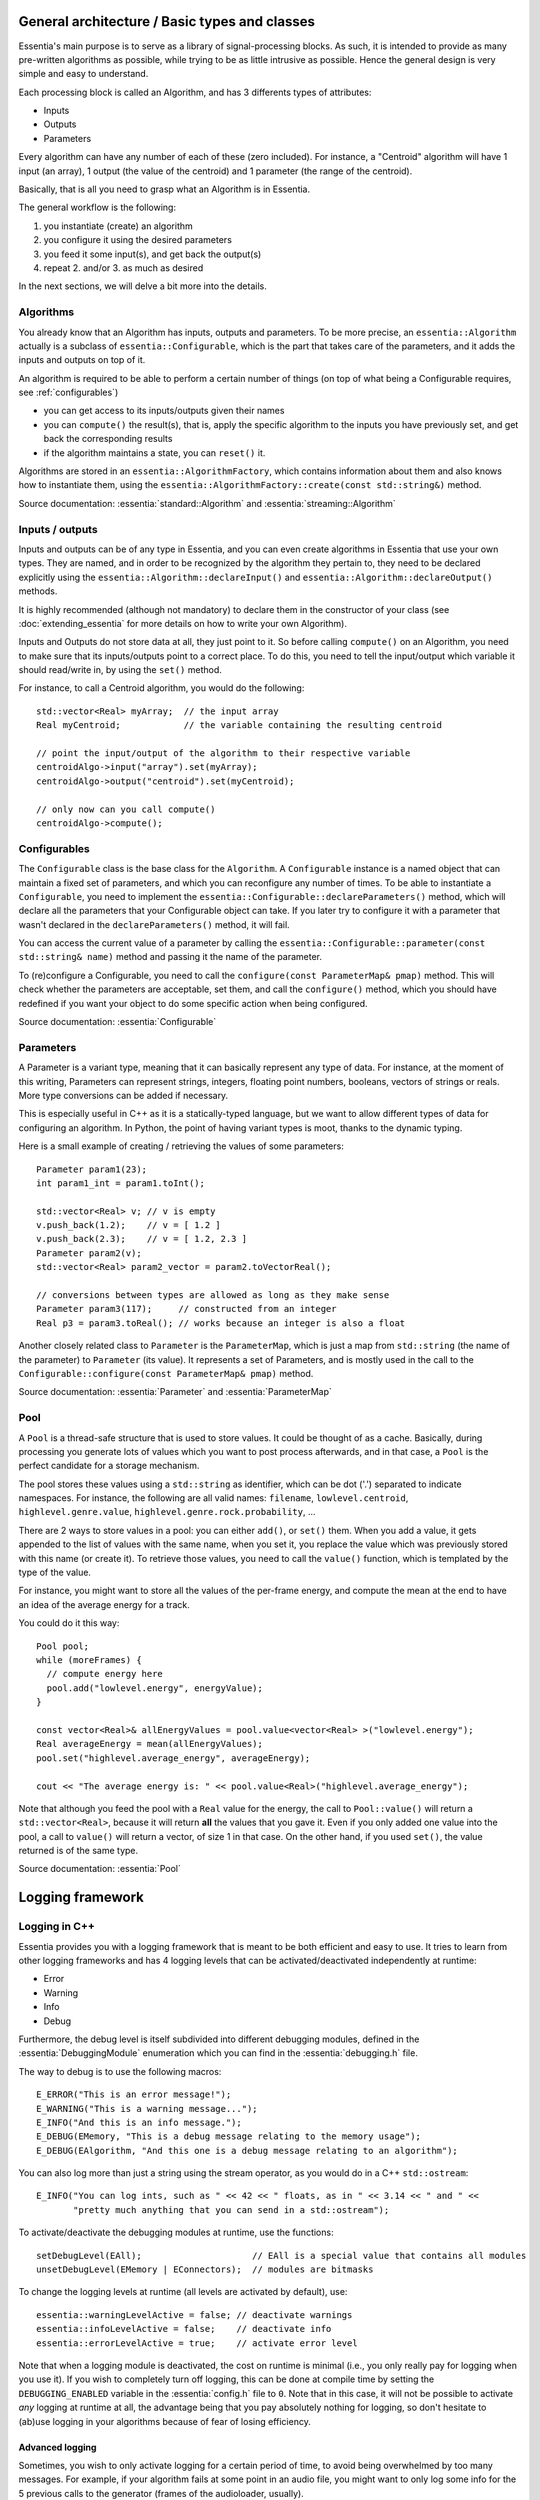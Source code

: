 .. highlight:: c++

General architecture / Basic types and classes
==============================================

Essentia's main purpose is to serve as a library of signal-processing blocks.
As such, it is intended to provide as many pre-written algorithms as possible,
while trying to be as little intrusive as possible. Hence the general design is
very simple and easy to understand.

Each processing block is called an Algorithm, and has 3 differents types of attributes:

* Inputs
* Outputs
* Parameters

Every algorithm can have any number of each of these (zero included).
For instance, a "Centroid" algorithm will have 1 input (an array), 1 output (the value
of the centroid) and 1 parameter (the range of the centroid).

Basically, that is all you need to grasp what an Algorithm is in Essentia.

The general workflow is the following:

1. you instantiate (create) an algorithm
2. you configure it using the desired parameters
3. you feed it some input(s), and get back the output(s)
4. repeat 2. and/or 3. as much as desired

In the next sections, we will delve a bit more into the details.



Algorithms
----------

You already know that an Algorithm has inputs, outputs and parameters. To be more
precise, an ``essentia::Algorithm`` actually is a subclass of ``essentia::Configurable``,
which is the part that takes care of the parameters, and it adds the inputs and
outputs on top of it.

An algorithm is required to be able to perform a certain number of things (on top
of what being a Configurable requires, see :ref:`configurables`)

* you can get access to its inputs/outputs given their names
* you can ``compute()`` the result(s), that is, apply the specific algorithm to the
  inputs you have previously set, and get back the corresponding results
* if the algorithm maintains a state, you can ``reset()`` it.

Algorithms are stored in an ``essentia::AlgorithmFactory``, which contains information
about them and also knows how to instantiate them, using the
``essentia::AlgorithmFactory::create(const std::string&)`` method.

Source documentation: :essentia:`standard::Algorithm` and :essentia:`streaming::Algorithm`



Inputs / outputs
----------------

Inputs and outputs can be of any type in Essentia, and you can even create algorithms
in Essentia that use your own types. They are named, and in order to be recognized by
the algorithm they pertain to, they need to be declared explicitly using the
``essentia::Algorithm::declareInput()`` and ``essentia::Algorithm::declareOutput()`` methods.

It is highly recommended (although not mandatory) to declare them in the constructor of
your class (see :doc:`extending_essentia` for more details on how to write your own Algorithm).

Inputs and Outputs do not store data at all, they just point to it. So before calling
``compute()`` on an Algorithm, you need to make sure that its inputs/outputs point
to a correct place. To do this, you need to tell the input/output which variable
it should read/write in, by using the ``set()`` method.

For instance, to call a Centroid algorithm, you would do the following::


  std::vector<Real> myArray;  // the input array
  Real myCentroid;            // the variable containing the resulting centroid

  // point the input/output of the algorithm to their respective variable
  centroidAlgo->input("array").set(myArray);
  centroidAlgo->output("centroid").set(myCentroid);

  // only now can you call compute()
  centroidAlgo->compute();


.. _configurables:

Configurables
-------------

The ``Configurable`` class is the base class for the ``Algorithm``. A ``Configurable`` instance is
a named object that can maintain a fixed set of parameters, and which you can reconfigure any
number of times. To be able to instantiate a ``Configurable``, you need to implement the
``essentia::Configurable::declareParameters()`` method, which will declare all the
parameters that your Configurable object can take. If you later try to configure it
with a parameter that wasn't declared in the ``declareParameters()`` method, it will fail.

You can access the current value of a parameter by calling the
``essentia::Configurable::parameter(const std::string& name)`` method and passing it the
name of the parameter.

To (re)configure a Configurable, you need to call the ``configure(const ParameterMap& pmap)`` method.
This will check whether the parameters are acceptable, set them, and call the ``configure()`` method,
which you should have redefined if you want your object to do some specific action when being configured.

Source documentation: :essentia:`Configurable`


Parameters
----------

A Parameter is a variant type, meaning that it can basically represent any type of data.
For instance, at the moment of this writing, Parameters can represent strings, integers,
floating point numbers, booleans, vectors of strings or reals. More type conversions can
be added if necessary.

This is especially useful in C++ as it is a statically-typed language, but we want to allow
different types of data for configuring an algorithm. In Python, the point of having variant
types is moot, thanks to the dynamic typing.

Here is a small example of creating / retrieving the values of some parameters::

  Parameter param1(23);
  int param1_int = param1.toInt();

  std::vector<Real> v; // v is empty
  v.push_back(1.2);    // v = [ 1.2 ]
  v.push_back(2.3);    // v = [ 1.2, 2.3 ]
  Parameter param2(v);
  std::vector<Real> param2_vector = param2.toVectorReal();

  // conversions between types are allowed as long as they make sense
  Parameter param3(117);     // constructed from an integer
  Real p3 = param3.toReal(); // works because an integer is also a float


Another closely related class to ``Parameter`` is the ``ParameterMap``, which is just
a map from ``std::string`` (the name of the parameter) to ``Parameter`` (its value).
It represents a set of Parameters, and is mostly used in the call to the
``Configurable::configure(const ParameterMap& pmap)`` method.

Source documentation: :essentia:`Parameter` and :essentia:`ParameterMap`



Pool
----

A ``Pool`` is a thread-safe structure that is used to store values. It could be thought of as a cache.
Basically, during processing you generate lots of values which you want to post process
afterwards, and in that case, a ``Pool`` is the perfect candidate for a storage mechanism.

The pool stores these values using a ``std::string`` as identifier, which can be
dot ('.') separated to indicate namespaces. For instance, the following are all valid
names: ``filename``, ``lowlevel.centroid``, ``highlevel.genre.value``,
``highlevel.genre.rock.probability``, ...

There are 2 ways to store values in a pool: you can either ``add()``, or ``set()`` them.
When you add a value, it gets appended to the list of values with the same name, when you
set it, you replace the value which was previously stored with this name (or create it).
To retrieve those values, you need to call the ``value()`` function, which is templated by
the type of the value.

For instance, you might want to store all the values of the per-frame energy, and compute
the mean at the end to have an idea of the average energy for a track.

You could do it this way::

  Pool pool;
  while (moreFrames) {
    // compute energy here
    pool.add("lowlevel.energy", energyValue);
  }

  const vector<Real>& allEnergyValues = pool.value<vector<Real> >("lowlevel.energy");
  Real averageEnergy = mean(allEnergyValues);
  pool.set("highlevel.average_energy", averageEnergy);

  cout << "The average energy is: " << pool.value<Real>("highlevel.average_energy");


Note that although you feed the pool with a ``Real`` value for the energy, the call to
``Pool::value()`` will return a ``std::vector<Real>``, because it will return **all**
the values that you gave it. Even if you only added one value into the pool, a call
to ``value()`` will return a vector, of size 1 in that case.
On the other hand, if you used ``set()``, the value returned is of the same type.

Source documentation: :essentia:`Pool`


Logging framework
=================

Logging in C++
--------------

Essentia provides you with a logging framework that is meant to be both efficient
and easy to use. It tries to learn from other logging frameworks and has 4 logging
levels that can be activated/deactivated independently at runtime:

* Error
* Warning
* Info
* Debug

Furthermore, the debug level is itself subdivided into different debugging modules,
defined in the :essentia:`DebuggingModule` enumeration which you can find in the
:essentia:`debugging.h` file.

The way to debug is to use the following macros::

    E_ERROR("This is an error message!");
    E_WARNING("This is a warning message...");
    E_INFO("And this is an info message.");
    E_DEBUG(EMemory, "This is a debug message relating to the memory usage");
    E_DEBUG(EAlgorithm, "And this one is a debug message relating to an algorithm");

You can also log more than just a string using the stream operator, as you would do
in a C++ ``std::ostream``::

    E_INFO("You can log ints, such as " << 42 << " floats, as in " << 3.14 << " and " <<
           "pretty much anything that you can send in a std::ostream");

To activate/deactivate the debugging modules at runtime, use the functions::

    setDebugLevel(EAll);                     // EAll is a special value that contains all modules
    unsetDebugLevel(EMemory | EConnectors);  // modules are bitmasks

To change the logging levels at runtime (all levels are activated by default), use::

    essentia::warningLevelActive = false; // deactivate warnings
    essentia::infoLevelActive = false;    // deactivate info
    essentia::errorLevelActive = true;    // activate error level

Note that when a logging module is deactivated, the cost on runtime is minimal
(i.e., you only really pay for logging when you use it). If you wish to completely
turn off logging, this can be done at compile time by setting the ``DEBUGGING_ENABLED``
variable in the :essentia:`config.h` file to ``0``. Note that in this case, it will not be
possible to activate *any* logging at runtime at all, the advantage being that you
pay absolutely nothing for logging, so don't hesitate to (ab)use logging in your
algorithms because of fear of losing efficiency.

Advanced logging
^^^^^^^^^^^^^^^^

Sometimes, you wish to only activate logging for a certain period of time, to avoid
being overwhelmed by too many messages. For example, if your algorithm fails at some point
in an audio file, you might want to only log some info for the 5 previous calls to the
generator (frames of the audioloader, usually).

This is done by specifying a list of time ranges (in number of calls to the generator) and
modules that should be activated during this range. For example::

    DebuggingSchedule s = { {0,   INT_MAX, ENetwork},     // always active
                            {500, INT_MAX, EAlgorithm },  // from time index 500 until the end
                            {782, 782,     EScheduler} }; // only for time index 782
    scheduleDebug(s, ARRAY_SIZE(s));

This will run a network and activate the ENetwork level always, the EAlgorithm
from the 500th call to the generator until the end, and the EScheduler
level only on the 782th call to the generator.


Logging in Python
-----------------

In Python, you would usually log things using the standard ``logging`` module, but
Essentia also gives you access to its C++ logger in order to ensure that
the output is not mangled between the 2 logging frameworks:

.. code-block:: python

    essentia.log.info("This is how you use Essentia's logger in Python")
    essentia.log.debug(essentia.EAlgorithm, 'Debugging modules are also available')

    essentia.log.infoActive = True                   # activate the info level
    essentia.log.debugLevels += essentia.EAll        # activate all debug modules
    essentia.log.debugLevels -= essentia.EExecution  # deactivate the ``Execution`` one

    essentia.log.warningActive = False               # deactivate the warning level
